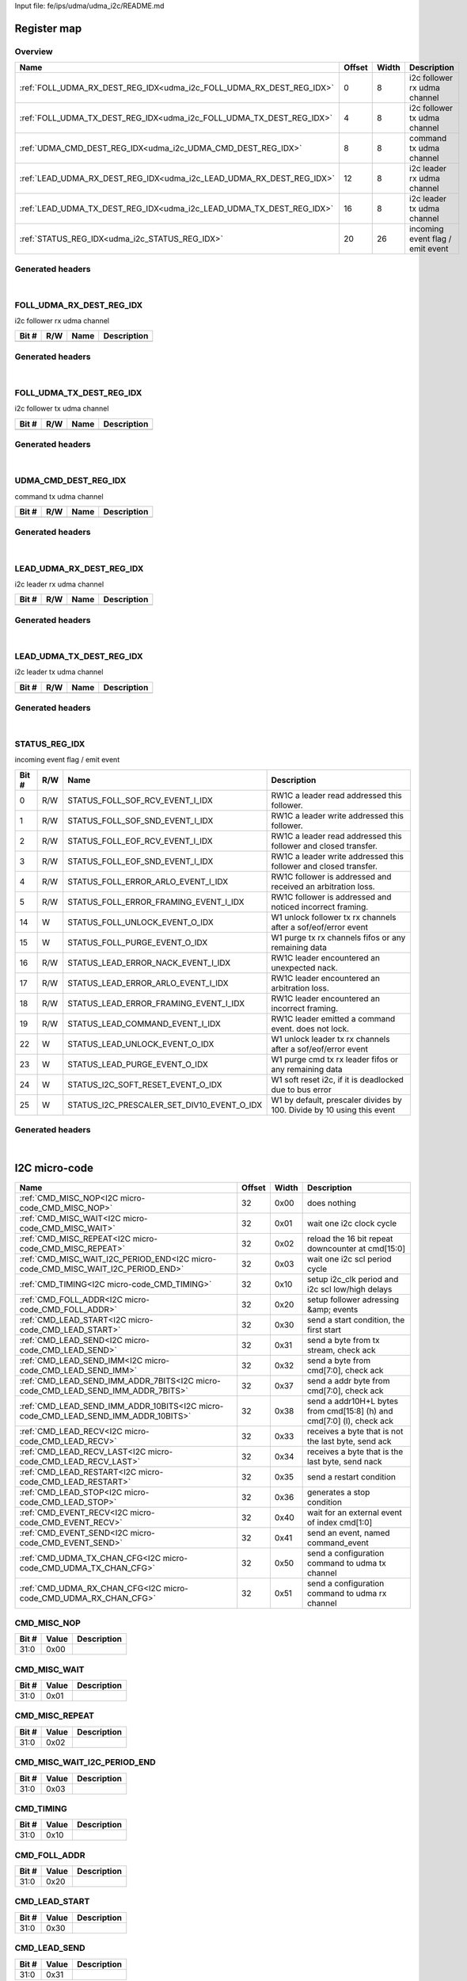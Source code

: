 Input file: fe/ips/udma/udma_i2c/README.md

Register map
^^^^^^^^^^^^


Overview
""""""""

.. table:: 

    +--------------------------------------------------------------------+------+-----+--------------------------------+
    |                                Name                                |Offset|Width|          Description           |
    +====================================================================+======+=====+================================+
    |:ref:`FOLL_UDMA_RX_DEST_REG_IDX<udma_i2c_FOLL_UDMA_RX_DEST_REG_IDX>`|     0|    8|i2c follower rx udma channel    |
    +--------------------------------------------------------------------+------+-----+--------------------------------+
    |:ref:`FOLL_UDMA_TX_DEST_REG_IDX<udma_i2c_FOLL_UDMA_TX_DEST_REG_IDX>`|     4|    8|i2c follower tx udma channel    |
    +--------------------------------------------------------------------+------+-----+--------------------------------+
    |:ref:`UDMA_CMD_DEST_REG_IDX<udma_i2c_UDMA_CMD_DEST_REG_IDX>`        |     8|    8|command tx udma channel         |
    +--------------------------------------------------------------------+------+-----+--------------------------------+
    |:ref:`LEAD_UDMA_RX_DEST_REG_IDX<udma_i2c_LEAD_UDMA_RX_DEST_REG_IDX>`|    12|    8|i2c leader rx udma channel      |
    +--------------------------------------------------------------------+------+-----+--------------------------------+
    |:ref:`LEAD_UDMA_TX_DEST_REG_IDX<udma_i2c_LEAD_UDMA_TX_DEST_REG_IDX>`|    16|    8|i2c leader tx udma channel      |
    +--------------------------------------------------------------------+------+-----+--------------------------------+
    |:ref:`STATUS_REG_IDX<udma_i2c_STATUS_REG_IDX>`                      |    20|   26|incoming event flag / emit event|
    +--------------------------------------------------------------------+------+-----+--------------------------------+

Generated headers
"""""""""""""""""


.. toggle-header::
    :header: *Register map C offsets*

    .. code-block:: c

        
                // i2c follower rx udma channel
                #define UDMA_I2C_FOLL_UDMA_RX_DEST_REG_IDX_OFFSET 0x0
        
                // i2c follower tx udma channel
                #define UDMA_I2C_FOLL_UDMA_TX_DEST_REG_IDX_OFFSET 0x4
        
                // command tx udma channel
                #define UDMA_I2C_UDMA_CMD_DEST_REG_IDX_OFFSET    0x8
        
                // i2c leader rx udma channel
                #define UDMA_I2C_LEAD_UDMA_RX_DEST_REG_IDX_OFFSET 0xc
        
                // i2c leader tx udma channel
                #define UDMA_I2C_LEAD_UDMA_TX_DEST_REG_IDX_OFFSET 0x10
        
                // incoming event flag / emit event
                #define UDMA_I2C_STATUS_REG_IDX_OFFSET           0x14

.. toggle-header::
    :header: *Register accessors*

    .. code-block:: c


        static inline uint32_t udma_i2c_foll_udma_rx_dest_reg_idx_get(uint32_t base);
        static inline void udma_i2c_foll_udma_rx_dest_reg_idx_set(uint32_t base, uint32_t value);

        static inline uint32_t udma_i2c_foll_udma_tx_dest_reg_idx_get(uint32_t base);
        static inline void udma_i2c_foll_udma_tx_dest_reg_idx_set(uint32_t base, uint32_t value);

        static inline uint32_t udma_i2c_udma_cmd_dest_reg_idx_get(uint32_t base);
        static inline void udma_i2c_udma_cmd_dest_reg_idx_set(uint32_t base, uint32_t value);

        static inline uint32_t udma_i2c_lead_udma_rx_dest_reg_idx_get(uint32_t base);
        static inline void udma_i2c_lead_udma_rx_dest_reg_idx_set(uint32_t base, uint32_t value);

        static inline uint32_t udma_i2c_lead_udma_tx_dest_reg_idx_get(uint32_t base);
        static inline void udma_i2c_lead_udma_tx_dest_reg_idx_set(uint32_t base, uint32_t value);

        static inline uint32_t udma_i2c_status_reg_idx_get(uint32_t base);
        static inline void udma_i2c_status_reg_idx_set(uint32_t base, uint32_t value);

.. toggle-header::
    :header: *Register fields defines*

    .. code-block:: c

        
        // RW1C a leader read addressed this follower. (access: R/W)
        #define UDMA_I2C_STATUS_REG_IDX_STATUS_FOLL_SOF_RCV_EVENT_I_IDX_BIT  0
        #define UDMA_I2C_STATUS_REG_IDX_STATUS_FOLL_SOF_RCV_EVENT_I_IDX_WIDTH 1
        #define UDMA_I2C_STATUS_REG_IDX_STATUS_FOLL_SOF_RCV_EVENT_I_IDX_MASK 0x1
        #define UDMA_I2C_STATUS_REG_IDX_STATUS_FOLL_SOF_RCV_EVENT_I_IDX_RESET 0x0
        
        // RW1C a leader write addressed this follower. (access: R/W)
        #define UDMA_I2C_STATUS_REG_IDX_STATUS_FOLL_SOF_SND_EVENT_I_IDX_BIT  1
        #define UDMA_I2C_STATUS_REG_IDX_STATUS_FOLL_SOF_SND_EVENT_I_IDX_WIDTH 1
        #define UDMA_I2C_STATUS_REG_IDX_STATUS_FOLL_SOF_SND_EVENT_I_IDX_MASK 0x2
        #define UDMA_I2C_STATUS_REG_IDX_STATUS_FOLL_SOF_SND_EVENT_I_IDX_RESET 0x0
        
        // RW1C a leader read addressed this follower and closed transfer. (access: R/W)
        #define UDMA_I2C_STATUS_REG_IDX_STATUS_FOLL_EOF_RCV_EVENT_I_IDX_BIT  2
        #define UDMA_I2C_STATUS_REG_IDX_STATUS_FOLL_EOF_RCV_EVENT_I_IDX_WIDTH 1
        #define UDMA_I2C_STATUS_REG_IDX_STATUS_FOLL_EOF_RCV_EVENT_I_IDX_MASK 0x4
        #define UDMA_I2C_STATUS_REG_IDX_STATUS_FOLL_EOF_RCV_EVENT_I_IDX_RESET 0x0
        
        // RW1C a leader write addressed this follower and closed transfer. (access: R/W)
        #define UDMA_I2C_STATUS_REG_IDX_STATUS_FOLL_EOF_SND_EVENT_I_IDX_BIT  3
        #define UDMA_I2C_STATUS_REG_IDX_STATUS_FOLL_EOF_SND_EVENT_I_IDX_WIDTH 1
        #define UDMA_I2C_STATUS_REG_IDX_STATUS_FOLL_EOF_SND_EVENT_I_IDX_MASK 0x8
        #define UDMA_I2C_STATUS_REG_IDX_STATUS_FOLL_EOF_SND_EVENT_I_IDX_RESET 0x0
        
        // RW1C follower is addressed and received an arbitration loss. (access: R/W)
        #define UDMA_I2C_STATUS_REG_IDX_STATUS_FOLL_ERROR_ARLO_EVENT_I_IDX_BIT 4
        #define UDMA_I2C_STATUS_REG_IDX_STATUS_FOLL_ERROR_ARLO_EVENT_I_IDX_WIDTH 1
        #define UDMA_I2C_STATUS_REG_IDX_STATUS_FOLL_ERROR_ARLO_EVENT_I_IDX_MASK 0x10
        #define UDMA_I2C_STATUS_REG_IDX_STATUS_FOLL_ERROR_ARLO_EVENT_I_IDX_RESET 0x0
        
        // RW1C follower is addressed and noticed incorrect framing. (access: R/W)
        #define UDMA_I2C_STATUS_REG_IDX_STATUS_FOLL_ERROR_FRAMING_EVENT_I_IDX_BIT 5
        #define UDMA_I2C_STATUS_REG_IDX_STATUS_FOLL_ERROR_FRAMING_EVENT_I_IDX_WIDTH 1
        #define UDMA_I2C_STATUS_REG_IDX_STATUS_FOLL_ERROR_FRAMING_EVENT_I_IDX_MASK 0x20
        #define UDMA_I2C_STATUS_REG_IDX_STATUS_FOLL_ERROR_FRAMING_EVENT_I_IDX_RESET 0x0
        
        // W1 unlock follower tx rx channels after a sof/eof/error event (access: W)
        #define UDMA_I2C_STATUS_REG_IDX_STATUS_FOLL_UNLOCK_EVENT_O_IDX_BIT   14
        #define UDMA_I2C_STATUS_REG_IDX_STATUS_FOLL_UNLOCK_EVENT_O_IDX_WIDTH 1
        #define UDMA_I2C_STATUS_REG_IDX_STATUS_FOLL_UNLOCK_EVENT_O_IDX_MASK  0x4000
        #define UDMA_I2C_STATUS_REG_IDX_STATUS_FOLL_UNLOCK_EVENT_O_IDX_RESET 0x0
        
        // W1 purge tx rx channels fifos or any remaining data (access: W)
        #define UDMA_I2C_STATUS_REG_IDX_STATUS_FOLL_PURGE_EVENT_O_IDX_BIT    15
        #define UDMA_I2C_STATUS_REG_IDX_STATUS_FOLL_PURGE_EVENT_O_IDX_WIDTH  1
        #define UDMA_I2C_STATUS_REG_IDX_STATUS_FOLL_PURGE_EVENT_O_IDX_MASK   0x8000
        #define UDMA_I2C_STATUS_REG_IDX_STATUS_FOLL_PURGE_EVENT_O_IDX_RESET  0x0
        
        // RW1C leader encountered an unexpected nack. (access: R/W)
        #define UDMA_I2C_STATUS_REG_IDX_STATUS_LEAD_ERROR_NACK_EVENT_I_IDX_BIT 16
        #define UDMA_I2C_STATUS_REG_IDX_STATUS_LEAD_ERROR_NACK_EVENT_I_IDX_WIDTH 1
        #define UDMA_I2C_STATUS_REG_IDX_STATUS_LEAD_ERROR_NACK_EVENT_I_IDX_MASK 0x10000
        #define UDMA_I2C_STATUS_REG_IDX_STATUS_LEAD_ERROR_NACK_EVENT_I_IDX_RESET 0x0
        
        // RW1C leader encountered an arbitration loss. (access: R/W)
        #define UDMA_I2C_STATUS_REG_IDX_STATUS_LEAD_ERROR_ARLO_EVENT_I_IDX_BIT 17
        #define UDMA_I2C_STATUS_REG_IDX_STATUS_LEAD_ERROR_ARLO_EVENT_I_IDX_WIDTH 1
        #define UDMA_I2C_STATUS_REG_IDX_STATUS_LEAD_ERROR_ARLO_EVENT_I_IDX_MASK 0x20000
        #define UDMA_I2C_STATUS_REG_IDX_STATUS_LEAD_ERROR_ARLO_EVENT_I_IDX_RESET 0x0
        
        // RW1C leader encountered an incorrect framing. (access: R/W)
        #define UDMA_I2C_STATUS_REG_IDX_STATUS_LEAD_ERROR_FRAMING_EVENT_I_IDX_BIT 18
        #define UDMA_I2C_STATUS_REG_IDX_STATUS_LEAD_ERROR_FRAMING_EVENT_I_IDX_WIDTH 1
        #define UDMA_I2C_STATUS_REG_IDX_STATUS_LEAD_ERROR_FRAMING_EVENT_I_IDX_MASK 0x40000
        #define UDMA_I2C_STATUS_REG_IDX_STATUS_LEAD_ERROR_FRAMING_EVENT_I_IDX_RESET 0x0
        
        // RW1C leader emitted a command event. does not lock. (access: R/W)
        #define UDMA_I2C_STATUS_REG_IDX_STATUS_LEAD_COMMAND_EVENT_I_IDX_BIT  19
        #define UDMA_I2C_STATUS_REG_IDX_STATUS_LEAD_COMMAND_EVENT_I_IDX_WIDTH 1
        #define UDMA_I2C_STATUS_REG_IDX_STATUS_LEAD_COMMAND_EVENT_I_IDX_MASK 0x80000
        #define UDMA_I2C_STATUS_REG_IDX_STATUS_LEAD_COMMAND_EVENT_I_IDX_RESET 0x0
        
        // W1 unlock leader tx rx channels after a sof/eof/error event (access: W)
        #define UDMA_I2C_STATUS_REG_IDX_STATUS_LEAD_UNLOCK_EVENT_O_IDX_BIT   22
        #define UDMA_I2C_STATUS_REG_IDX_STATUS_LEAD_UNLOCK_EVENT_O_IDX_WIDTH 1
        #define UDMA_I2C_STATUS_REG_IDX_STATUS_LEAD_UNLOCK_EVENT_O_IDX_MASK  0x400000
        #define UDMA_I2C_STATUS_REG_IDX_STATUS_LEAD_UNLOCK_EVENT_O_IDX_RESET 0x0
        
        // W1 purge cmd tx rx leader fifos or any remaining data (access: W)
        #define UDMA_I2C_STATUS_REG_IDX_STATUS_LEAD_PURGE_EVENT_O_IDX_BIT    23
        #define UDMA_I2C_STATUS_REG_IDX_STATUS_LEAD_PURGE_EVENT_O_IDX_WIDTH  1
        #define UDMA_I2C_STATUS_REG_IDX_STATUS_LEAD_PURGE_EVENT_O_IDX_MASK   0x800000
        #define UDMA_I2C_STATUS_REG_IDX_STATUS_LEAD_PURGE_EVENT_O_IDX_RESET  0x0
        
        // W1 soft reset i2c, if it is deadlocked due to bus error (access: W)
        #define UDMA_I2C_STATUS_REG_IDX_STATUS_I2C_SOFT_RESET_EVENT_O_IDX_BIT 24
        #define UDMA_I2C_STATUS_REG_IDX_STATUS_I2C_SOFT_RESET_EVENT_O_IDX_WIDTH 1
        #define UDMA_I2C_STATUS_REG_IDX_STATUS_I2C_SOFT_RESET_EVENT_O_IDX_MASK 0x1000000
        #define UDMA_I2C_STATUS_REG_IDX_STATUS_I2C_SOFT_RESET_EVENT_O_IDX_RESET 0x0
        
        // W1 by default, prescaler divides by 100. Divide by 10 using this event (access: W)
        #define UDMA_I2C_STATUS_REG_IDX_STATUS_I2C_PRESCALER_SET_DIV10_EVENT_O_IDX_BIT 25
        #define UDMA_I2C_STATUS_REG_IDX_STATUS_I2C_PRESCALER_SET_DIV10_EVENT_O_IDX_WIDTH 1
        #define UDMA_I2C_STATUS_REG_IDX_STATUS_I2C_PRESCALER_SET_DIV10_EVENT_O_IDX_MASK 0x2000000
        #define UDMA_I2C_STATUS_REG_IDX_STATUS_I2C_PRESCALER_SET_DIV10_EVENT_O_IDX_RESET 0x0

.. toggle-header::
    :header: *Register fields macros*

    .. code-block:: c

        
        #define UDMA_I2C_STATUS_REG_IDX_STATUS_FOLL_SOF_RCV_EVENT_I_IDX_GET(value) (GAP_BEXTRACTU((value),1,0))
        #define UDMA_I2C_STATUS_REG_IDX_STATUS_FOLL_SOF_RCV_EVENT_I_IDX_GETS(value) (GAP_BEXTRACT((value),1,0))
        #define UDMA_I2C_STATUS_REG_IDX_STATUS_FOLL_SOF_RCV_EVENT_I_IDX_SET(value,field) (GAP_BINSERT((value),(field),1,0))
        #define UDMA_I2C_STATUS_REG_IDX_STATUS_FOLL_SOF_RCV_EVENT_I_IDX(val) ((val) << 0)
        
        #define UDMA_I2C_STATUS_REG_IDX_STATUS_FOLL_SOF_SND_EVENT_I_IDX_GET(value) (GAP_BEXTRACTU((value),1,1))
        #define UDMA_I2C_STATUS_REG_IDX_STATUS_FOLL_SOF_SND_EVENT_I_IDX_GETS(value) (GAP_BEXTRACT((value),1,1))
        #define UDMA_I2C_STATUS_REG_IDX_STATUS_FOLL_SOF_SND_EVENT_I_IDX_SET(value,field) (GAP_BINSERT((value),(field),1,1))
        #define UDMA_I2C_STATUS_REG_IDX_STATUS_FOLL_SOF_SND_EVENT_I_IDX(val) ((val) << 1)
        
        #define UDMA_I2C_STATUS_REG_IDX_STATUS_FOLL_EOF_RCV_EVENT_I_IDX_GET(value) (GAP_BEXTRACTU((value),1,2))
        #define UDMA_I2C_STATUS_REG_IDX_STATUS_FOLL_EOF_RCV_EVENT_I_IDX_GETS(value) (GAP_BEXTRACT((value),1,2))
        #define UDMA_I2C_STATUS_REG_IDX_STATUS_FOLL_EOF_RCV_EVENT_I_IDX_SET(value,field) (GAP_BINSERT((value),(field),1,2))
        #define UDMA_I2C_STATUS_REG_IDX_STATUS_FOLL_EOF_RCV_EVENT_I_IDX(val) ((val) << 2)
        
        #define UDMA_I2C_STATUS_REG_IDX_STATUS_FOLL_EOF_SND_EVENT_I_IDX_GET(value) (GAP_BEXTRACTU((value),1,3))
        #define UDMA_I2C_STATUS_REG_IDX_STATUS_FOLL_EOF_SND_EVENT_I_IDX_GETS(value) (GAP_BEXTRACT((value),1,3))
        #define UDMA_I2C_STATUS_REG_IDX_STATUS_FOLL_EOF_SND_EVENT_I_IDX_SET(value,field) (GAP_BINSERT((value),(field),1,3))
        #define UDMA_I2C_STATUS_REG_IDX_STATUS_FOLL_EOF_SND_EVENT_I_IDX(val) ((val) << 3)
        
        #define UDMA_I2C_STATUS_REG_IDX_STATUS_FOLL_ERROR_ARLO_EVENT_I_IDX_GET(value) (GAP_BEXTRACTU((value),1,4))
        #define UDMA_I2C_STATUS_REG_IDX_STATUS_FOLL_ERROR_ARLO_EVENT_I_IDX_GETS(value) (GAP_BEXTRACT((value),1,4))
        #define UDMA_I2C_STATUS_REG_IDX_STATUS_FOLL_ERROR_ARLO_EVENT_I_IDX_SET(value,field) (GAP_BINSERT((value),(field),1,4))
        #define UDMA_I2C_STATUS_REG_IDX_STATUS_FOLL_ERROR_ARLO_EVENT_I_IDX(val) ((val) << 4)
        
        #define UDMA_I2C_STATUS_REG_IDX_STATUS_FOLL_ERROR_FRAMING_EVENT_I_IDX_GET(value) (GAP_BEXTRACTU((value),1,5))
        #define UDMA_I2C_STATUS_REG_IDX_STATUS_FOLL_ERROR_FRAMING_EVENT_I_IDX_GETS(value) (GAP_BEXTRACT((value),1,5))
        #define UDMA_I2C_STATUS_REG_IDX_STATUS_FOLL_ERROR_FRAMING_EVENT_I_IDX_SET(value,field) (GAP_BINSERT((value),(field),1,5))
        #define UDMA_I2C_STATUS_REG_IDX_STATUS_FOLL_ERROR_FRAMING_EVENT_I_IDX(val) ((val) << 5)
        
        #define UDMA_I2C_STATUS_REG_IDX_STATUS_FOLL_UNLOCK_EVENT_O_IDX_GET(value) (GAP_BEXTRACTU((value),1,14))
        #define UDMA_I2C_STATUS_REG_IDX_STATUS_FOLL_UNLOCK_EVENT_O_IDX_GETS(value) (GAP_BEXTRACT((value),1,14))
        #define UDMA_I2C_STATUS_REG_IDX_STATUS_FOLL_UNLOCK_EVENT_O_IDX_SET(value,field) (GAP_BINSERT((value),(field),1,14))
        #define UDMA_I2C_STATUS_REG_IDX_STATUS_FOLL_UNLOCK_EVENT_O_IDX(val) ((val) << 14)
        
        #define UDMA_I2C_STATUS_REG_IDX_STATUS_FOLL_PURGE_EVENT_O_IDX_GET(value) (GAP_BEXTRACTU((value),1,15))
        #define UDMA_I2C_STATUS_REG_IDX_STATUS_FOLL_PURGE_EVENT_O_IDX_GETS(value) (GAP_BEXTRACT((value),1,15))
        #define UDMA_I2C_STATUS_REG_IDX_STATUS_FOLL_PURGE_EVENT_O_IDX_SET(value,field) (GAP_BINSERT((value),(field),1,15))
        #define UDMA_I2C_STATUS_REG_IDX_STATUS_FOLL_PURGE_EVENT_O_IDX(val) ((val) << 15)
        
        #define UDMA_I2C_STATUS_REG_IDX_STATUS_LEAD_ERROR_NACK_EVENT_I_IDX_GET(value) (GAP_BEXTRACTU((value),1,16))
        #define UDMA_I2C_STATUS_REG_IDX_STATUS_LEAD_ERROR_NACK_EVENT_I_IDX_GETS(value) (GAP_BEXTRACT((value),1,16))
        #define UDMA_I2C_STATUS_REG_IDX_STATUS_LEAD_ERROR_NACK_EVENT_I_IDX_SET(value,field) (GAP_BINSERT((value),(field),1,16))
        #define UDMA_I2C_STATUS_REG_IDX_STATUS_LEAD_ERROR_NACK_EVENT_I_IDX(val) ((val) << 16)
        
        #define UDMA_I2C_STATUS_REG_IDX_STATUS_LEAD_ERROR_ARLO_EVENT_I_IDX_GET(value) (GAP_BEXTRACTU((value),1,17))
        #define UDMA_I2C_STATUS_REG_IDX_STATUS_LEAD_ERROR_ARLO_EVENT_I_IDX_GETS(value) (GAP_BEXTRACT((value),1,17))
        #define UDMA_I2C_STATUS_REG_IDX_STATUS_LEAD_ERROR_ARLO_EVENT_I_IDX_SET(value,field) (GAP_BINSERT((value),(field),1,17))
        #define UDMA_I2C_STATUS_REG_IDX_STATUS_LEAD_ERROR_ARLO_EVENT_I_IDX(val) ((val) << 17)
        
        #define UDMA_I2C_STATUS_REG_IDX_STATUS_LEAD_ERROR_FRAMING_EVENT_I_IDX_GET(value) (GAP_BEXTRACTU((value),1,18))
        #define UDMA_I2C_STATUS_REG_IDX_STATUS_LEAD_ERROR_FRAMING_EVENT_I_IDX_GETS(value) (GAP_BEXTRACT((value),1,18))
        #define UDMA_I2C_STATUS_REG_IDX_STATUS_LEAD_ERROR_FRAMING_EVENT_I_IDX_SET(value,field) (GAP_BINSERT((value),(field),1,18))
        #define UDMA_I2C_STATUS_REG_IDX_STATUS_LEAD_ERROR_FRAMING_EVENT_I_IDX(val) ((val) << 18)
        
        #define UDMA_I2C_STATUS_REG_IDX_STATUS_LEAD_COMMAND_EVENT_I_IDX_GET(value) (GAP_BEXTRACTU((value),1,19))
        #define UDMA_I2C_STATUS_REG_IDX_STATUS_LEAD_COMMAND_EVENT_I_IDX_GETS(value) (GAP_BEXTRACT((value),1,19))
        #define UDMA_I2C_STATUS_REG_IDX_STATUS_LEAD_COMMAND_EVENT_I_IDX_SET(value,field) (GAP_BINSERT((value),(field),1,19))
        #define UDMA_I2C_STATUS_REG_IDX_STATUS_LEAD_COMMAND_EVENT_I_IDX(val) ((val) << 19)
        
        #define UDMA_I2C_STATUS_REG_IDX_STATUS_LEAD_UNLOCK_EVENT_O_IDX_GET(value) (GAP_BEXTRACTU((value),1,22))
        #define UDMA_I2C_STATUS_REG_IDX_STATUS_LEAD_UNLOCK_EVENT_O_IDX_GETS(value) (GAP_BEXTRACT((value),1,22))
        #define UDMA_I2C_STATUS_REG_IDX_STATUS_LEAD_UNLOCK_EVENT_O_IDX_SET(value,field) (GAP_BINSERT((value),(field),1,22))
        #define UDMA_I2C_STATUS_REG_IDX_STATUS_LEAD_UNLOCK_EVENT_O_IDX(val) ((val) << 22)
        
        #define UDMA_I2C_STATUS_REG_IDX_STATUS_LEAD_PURGE_EVENT_O_IDX_GET(value) (GAP_BEXTRACTU((value),1,23))
        #define UDMA_I2C_STATUS_REG_IDX_STATUS_LEAD_PURGE_EVENT_O_IDX_GETS(value) (GAP_BEXTRACT((value),1,23))
        #define UDMA_I2C_STATUS_REG_IDX_STATUS_LEAD_PURGE_EVENT_O_IDX_SET(value,field) (GAP_BINSERT((value),(field),1,23))
        #define UDMA_I2C_STATUS_REG_IDX_STATUS_LEAD_PURGE_EVENT_O_IDX(val) ((val) << 23)
        
        #define UDMA_I2C_STATUS_REG_IDX_STATUS_I2C_SOFT_RESET_EVENT_O_IDX_GET(value) (GAP_BEXTRACTU((value),1,24))
        #define UDMA_I2C_STATUS_REG_IDX_STATUS_I2C_SOFT_RESET_EVENT_O_IDX_GETS(value) (GAP_BEXTRACT((value),1,24))
        #define UDMA_I2C_STATUS_REG_IDX_STATUS_I2C_SOFT_RESET_EVENT_O_IDX_SET(value,field) (GAP_BINSERT((value),(field),1,24))
        #define UDMA_I2C_STATUS_REG_IDX_STATUS_I2C_SOFT_RESET_EVENT_O_IDX(val) ((val) << 24)
        
        #define UDMA_I2C_STATUS_REG_IDX_STATUS_I2C_PRESCALER_SET_DIV10_EVENT_O_IDX_GET(value) (GAP_BEXTRACTU((value),1,25))
        #define UDMA_I2C_STATUS_REG_IDX_STATUS_I2C_PRESCALER_SET_DIV10_EVENT_O_IDX_GETS(value) (GAP_BEXTRACT((value),1,25))
        #define UDMA_I2C_STATUS_REG_IDX_STATUS_I2C_PRESCALER_SET_DIV10_EVENT_O_IDX_SET(value,field) (GAP_BINSERT((value),(field),1,25))
        #define UDMA_I2C_STATUS_REG_IDX_STATUS_I2C_PRESCALER_SET_DIV10_EVENT_O_IDX(val) ((val) << 25)

.. toggle-header::
    :header: *Register map structure*

    .. code-block:: c

        /** UDMA_I2C_Type Register Layout Typedef */
        typedef struct {
            volatile uint32_t foll_udma_rx_dest_reg_idx;  // i2c follower rx udma channel
            volatile uint32_t foll_udma_tx_dest_reg_idx;  // i2c follower tx udma channel
            volatile uint32_t udma_cmd_dest_reg_idx;  // command tx udma channel
            volatile uint32_t lead_udma_rx_dest_reg_idx;  // i2c leader rx udma channel
            volatile uint32_t lead_udma_tx_dest_reg_idx;  // i2c leader tx udma channel
            volatile uint32_t status_reg_idx;  // incoming event flag / emit event
        } __attribute__((packed)) udma_i2c_t;

.. toggle-header::
    :header: *Register fields structures*

    .. code-block:: c

        
        typedef union {
          struct {
          };
          unsigned int raw;
        } __attribute__((packed)) udma_i2c_foll_udma_rx_dest_reg_idx_t;
        
        typedef union {
          struct {
          };
          unsigned int raw;
        } __attribute__((packed)) udma_i2c_foll_udma_tx_dest_reg_idx_t;
        
        typedef union {
          struct {
          };
          unsigned int raw;
        } __attribute__((packed)) udma_i2c_udma_cmd_dest_reg_idx_t;
        
        typedef union {
          struct {
          };
          unsigned int raw;
        } __attribute__((packed)) udma_i2c_lead_udma_rx_dest_reg_idx_t;
        
        typedef union {
          struct {
          };
          unsigned int raw;
        } __attribute__((packed)) udma_i2c_lead_udma_tx_dest_reg_idx_t;
        
        typedef union {
          struct {
            unsigned int status_foll_sof_rcv_event_i_idx:1 ; // RW1C a leader read addressed this follower.
            unsigned int status_foll_sof_snd_event_i_idx:1 ; // RW1C a leader write addressed this follower.
            unsigned int status_foll_eof_rcv_event_i_idx:1 ; // RW1C a leader read addressed this follower and closed transfer.
            unsigned int status_foll_eof_snd_event_i_idx:1 ; // RW1C a leader write addressed this follower and closed transfer.
            unsigned int status_foll_error_arlo_event_i_idx:1 ; // RW1C follower is addressed and received an arbitration loss.
            unsigned int status_foll_error_framing_event_i_idx:1 ; // RW1C follower is addressed and noticed incorrect framing.
            unsigned int padding0:8 ;
            unsigned int status_foll_unlock_event_o_idx:1 ; // W1 unlock follower tx rx channels after a sof/eof/error event
            unsigned int status_foll_purge_event_o_idx:1 ; // W1 purge tx rx channels fifos or any remaining data
            unsigned int status_lead_error_nack_event_i_idx:1 ; // RW1C leader encountered an unexpected nack.
            unsigned int status_lead_error_arlo_event_i_idx:1 ; // RW1C leader encountered an arbitration loss.
            unsigned int status_lead_error_framing_event_i_idx:1 ; // RW1C leader encountered an incorrect framing.
            unsigned int status_lead_command_event_i_idx:1 ; // RW1C leader emitted a command event. does not lock.
            unsigned int padding1:2 ;
            unsigned int status_lead_unlock_event_o_idx:1 ; // W1 unlock leader tx rx channels after a sof/eof/error event
            unsigned int status_lead_purge_event_o_idx:1 ; // W1 purge cmd tx rx leader fifos or any remaining data
            unsigned int status_i2c_soft_reset_event_o_idx:1 ; // W1 soft reset i2c, if it is deadlocked due to bus error
            unsigned int status_i2c_prescaler_set_div10_event_o_idx:1 ; // W1 by default, prescaler divides by 100. Divide by 10 using this event
          };
          unsigned int raw;
        } __attribute__((packed)) udma_i2c_status_reg_idx_t;

.. toggle-header::
    :header: *GVSOC registers*

    .. code-block:: c

        
        class vp_regmap_udma_i2c : public vp::regmap
        {
        public:
            vp_udma_i2c_foll_udma_rx_dest_reg_idx foll_udma_rx_dest_reg_idx;
            vp_udma_i2c_foll_udma_tx_dest_reg_idx foll_udma_tx_dest_reg_idx;
            vp_udma_i2c_udma_cmd_dest_reg_idx udma_cmd_dest_reg_idx;
            vp_udma_i2c_lead_udma_rx_dest_reg_idx lead_udma_rx_dest_reg_idx;
            vp_udma_i2c_lead_udma_tx_dest_reg_idx lead_udma_tx_dest_reg_idx;
            vp_udma_i2c_status_reg_idx status_reg_idx;
        };

|

.. _udma_i2c_FOLL_UDMA_RX_DEST_REG_IDX:

FOLL_UDMA_RX_DEST_REG_IDX
"""""""""""""""""""""""""

i2c follower rx udma channel

.. table:: 

    +-----+---+----+-----------+
    |Bit #|R/W|Name|Description|
    +=====+===+====+===========+
    +-----+---+----+-----------+

Generated headers
"""""""""""""""""


.. toggle-header::
    :header: *Register map C offsets*

    .. code-block:: c

        
                // i2c follower rx udma channel
                #define UDMA_I2C_FOLL_UDMA_RX_DEST_REG_IDX_OFFSET 0x0

.. toggle-header::
    :header: *Register accessors*

    .. code-block:: c


        static inline uint32_t udma_i2c_foll_udma_rx_dest_reg_idx_get(uint32_t base);
        static inline void udma_i2c_foll_udma_rx_dest_reg_idx_set(uint32_t base, uint32_t value);

.. toggle-header::
    :header: *Register fields defines*

    .. code-block:: c


.. toggle-header::
    :header: *Register fields macros*

    .. code-block:: c


.. toggle-header::
    :header: *Register fields structures*

    .. code-block:: c

        
        typedef union {
          struct {
          };
          unsigned int raw;
        } __attribute__((packed)) udma_i2c_foll_udma_rx_dest_reg_idx_t;

.. toggle-header::
    :header: *GVSOC registers*

    .. code-block:: c

        
        class vp_udma_i2c_foll_udma_rx_dest_reg_idx : public vp::reg_8
        {
        public:
        };

|

.. _udma_i2c_FOLL_UDMA_TX_DEST_REG_IDX:

FOLL_UDMA_TX_DEST_REG_IDX
"""""""""""""""""""""""""

i2c follower tx udma channel

.. table:: 

    +-----+---+----+-----------+
    |Bit #|R/W|Name|Description|
    +=====+===+====+===========+
    +-----+---+----+-----------+

Generated headers
"""""""""""""""""


.. toggle-header::
    :header: *Register map C offsets*

    .. code-block:: c

        
                // i2c follower tx udma channel
                #define UDMA_I2C_FOLL_UDMA_TX_DEST_REG_IDX_OFFSET 0x4

.. toggle-header::
    :header: *Register accessors*

    .. code-block:: c


        static inline uint32_t udma_i2c_foll_udma_tx_dest_reg_idx_get(uint32_t base);
        static inline void udma_i2c_foll_udma_tx_dest_reg_idx_set(uint32_t base, uint32_t value);

.. toggle-header::
    :header: *Register fields defines*

    .. code-block:: c


.. toggle-header::
    :header: *Register fields macros*

    .. code-block:: c


.. toggle-header::
    :header: *Register fields structures*

    .. code-block:: c

        
        typedef union {
          struct {
          };
          unsigned int raw;
        } __attribute__((packed)) udma_i2c_foll_udma_tx_dest_reg_idx_t;

.. toggle-header::
    :header: *GVSOC registers*

    .. code-block:: c

        
        class vp_udma_i2c_foll_udma_tx_dest_reg_idx : public vp::reg_8
        {
        public:
        };

|

.. _udma_i2c_UDMA_CMD_DEST_REG_IDX:

UDMA_CMD_DEST_REG_IDX
"""""""""""""""""""""

command tx udma channel

.. table:: 

    +-----+---+----+-----------+
    |Bit #|R/W|Name|Description|
    +=====+===+====+===========+
    +-----+---+----+-----------+

Generated headers
"""""""""""""""""


.. toggle-header::
    :header: *Register map C offsets*

    .. code-block:: c

        
                // command tx udma channel
                #define UDMA_I2C_UDMA_CMD_DEST_REG_IDX_OFFSET    0x8

.. toggle-header::
    :header: *Register accessors*

    .. code-block:: c


        static inline uint32_t udma_i2c_udma_cmd_dest_reg_idx_get(uint32_t base);
        static inline void udma_i2c_udma_cmd_dest_reg_idx_set(uint32_t base, uint32_t value);

.. toggle-header::
    :header: *Register fields defines*

    .. code-block:: c


.. toggle-header::
    :header: *Register fields macros*

    .. code-block:: c


.. toggle-header::
    :header: *Register fields structures*

    .. code-block:: c

        
        typedef union {
          struct {
          };
          unsigned int raw;
        } __attribute__((packed)) udma_i2c_udma_cmd_dest_reg_idx_t;

.. toggle-header::
    :header: *GVSOC registers*

    .. code-block:: c

        
        class vp_udma_i2c_udma_cmd_dest_reg_idx : public vp::reg_8
        {
        public:
        };

|

.. _udma_i2c_LEAD_UDMA_RX_DEST_REG_IDX:

LEAD_UDMA_RX_DEST_REG_IDX
"""""""""""""""""""""""""

i2c leader rx udma channel

.. table:: 

    +-----+---+----+-----------+
    |Bit #|R/W|Name|Description|
    +=====+===+====+===========+
    +-----+---+----+-----------+

Generated headers
"""""""""""""""""


.. toggle-header::
    :header: *Register map C offsets*

    .. code-block:: c

        
                // i2c leader rx udma channel
                #define UDMA_I2C_LEAD_UDMA_RX_DEST_REG_IDX_OFFSET 0xc

.. toggle-header::
    :header: *Register accessors*

    .. code-block:: c


        static inline uint32_t udma_i2c_lead_udma_rx_dest_reg_idx_get(uint32_t base);
        static inline void udma_i2c_lead_udma_rx_dest_reg_idx_set(uint32_t base, uint32_t value);

.. toggle-header::
    :header: *Register fields defines*

    .. code-block:: c


.. toggle-header::
    :header: *Register fields macros*

    .. code-block:: c


.. toggle-header::
    :header: *Register fields structures*

    .. code-block:: c

        
        typedef union {
          struct {
          };
          unsigned int raw;
        } __attribute__((packed)) udma_i2c_lead_udma_rx_dest_reg_idx_t;

.. toggle-header::
    :header: *GVSOC registers*

    .. code-block:: c

        
        class vp_udma_i2c_lead_udma_rx_dest_reg_idx : public vp::reg_8
        {
        public:
        };

|

.. _udma_i2c_LEAD_UDMA_TX_DEST_REG_IDX:

LEAD_UDMA_TX_DEST_REG_IDX
"""""""""""""""""""""""""

i2c leader tx udma channel

.. table:: 

    +-----+---+----+-----------+
    |Bit #|R/W|Name|Description|
    +=====+===+====+===========+
    +-----+---+----+-----------+

Generated headers
"""""""""""""""""


.. toggle-header::
    :header: *Register map C offsets*

    .. code-block:: c

        
                // i2c leader tx udma channel
                #define UDMA_I2C_LEAD_UDMA_TX_DEST_REG_IDX_OFFSET 0x10

.. toggle-header::
    :header: *Register accessors*

    .. code-block:: c


        static inline uint32_t udma_i2c_lead_udma_tx_dest_reg_idx_get(uint32_t base);
        static inline void udma_i2c_lead_udma_tx_dest_reg_idx_set(uint32_t base, uint32_t value);

.. toggle-header::
    :header: *Register fields defines*

    .. code-block:: c


.. toggle-header::
    :header: *Register fields macros*

    .. code-block:: c


.. toggle-header::
    :header: *Register fields structures*

    .. code-block:: c

        
        typedef union {
          struct {
          };
          unsigned int raw;
        } __attribute__((packed)) udma_i2c_lead_udma_tx_dest_reg_idx_t;

.. toggle-header::
    :header: *GVSOC registers*

    .. code-block:: c

        
        class vp_udma_i2c_lead_udma_tx_dest_reg_idx : public vp::reg_8
        {
        public:
        };

|

.. _udma_i2c_STATUS_REG_IDX:

STATUS_REG_IDX
""""""""""""""

incoming event flag / emit event

.. table:: 

    +-----+---+------------------------------------------+----------------------------------------------------------------------+
    |Bit #|R/W|                   Name                   |                             Description                              |
    +=====+===+==========================================+======================================================================+
    |    0|R/W|STATUS_FOLL_SOF_RCV_EVENT_I_IDX           |RW1C a leader read addressed this follower.                           |
    +-----+---+------------------------------------------+----------------------------------------------------------------------+
    |    1|R/W|STATUS_FOLL_SOF_SND_EVENT_I_IDX           |RW1C a leader write addressed this follower.                          |
    +-----+---+------------------------------------------+----------------------------------------------------------------------+
    |    2|R/W|STATUS_FOLL_EOF_RCV_EVENT_I_IDX           |RW1C a leader read addressed this follower and closed transfer.       |
    +-----+---+------------------------------------------+----------------------------------------------------------------------+
    |    3|R/W|STATUS_FOLL_EOF_SND_EVENT_I_IDX           |RW1C a leader write addressed this follower and closed transfer.      |
    +-----+---+------------------------------------------+----------------------------------------------------------------------+
    |    4|R/W|STATUS_FOLL_ERROR_ARLO_EVENT_I_IDX        |RW1C follower is addressed and received an arbitration loss.          |
    +-----+---+------------------------------------------+----------------------------------------------------------------------+
    |    5|R/W|STATUS_FOLL_ERROR_FRAMING_EVENT_I_IDX     |RW1C follower is addressed and noticed incorrect framing.             |
    +-----+---+------------------------------------------+----------------------------------------------------------------------+
    |   14|W  |STATUS_FOLL_UNLOCK_EVENT_O_IDX            |W1 unlock follower tx rx channels after a sof/eof/error event         |
    +-----+---+------------------------------------------+----------------------------------------------------------------------+
    |   15|W  |STATUS_FOLL_PURGE_EVENT_O_IDX             |W1 purge tx rx channels fifos or any remaining data                   |
    +-----+---+------------------------------------------+----------------------------------------------------------------------+
    |   16|R/W|STATUS_LEAD_ERROR_NACK_EVENT_I_IDX        |RW1C leader encountered an unexpected nack.                           |
    +-----+---+------------------------------------------+----------------------------------------------------------------------+
    |   17|R/W|STATUS_LEAD_ERROR_ARLO_EVENT_I_IDX        |RW1C leader encountered an arbitration loss.                          |
    +-----+---+------------------------------------------+----------------------------------------------------------------------+
    |   18|R/W|STATUS_LEAD_ERROR_FRAMING_EVENT_I_IDX     |RW1C leader encountered an incorrect framing.                         |
    +-----+---+------------------------------------------+----------------------------------------------------------------------+
    |   19|R/W|STATUS_LEAD_COMMAND_EVENT_I_IDX           |RW1C leader emitted a command event. does not lock.                   |
    +-----+---+------------------------------------------+----------------------------------------------------------------------+
    |   22|W  |STATUS_LEAD_UNLOCK_EVENT_O_IDX            |W1 unlock leader tx rx channels after a sof/eof/error event           |
    +-----+---+------------------------------------------+----------------------------------------------------------------------+
    |   23|W  |STATUS_LEAD_PURGE_EVENT_O_IDX             |W1 purge cmd tx rx leader fifos or any remaining data                 |
    +-----+---+------------------------------------------+----------------------------------------------------------------------+
    |   24|W  |STATUS_I2C_SOFT_RESET_EVENT_O_IDX         |W1 soft reset i2c, if it is deadlocked due to bus error               |
    +-----+---+------------------------------------------+----------------------------------------------------------------------+
    |   25|W  |STATUS_I2C_PRESCALER_SET_DIV10_EVENT_O_IDX|W1 by default, prescaler divides by 100. Divide by 10 using this event|
    +-----+---+------------------------------------------+----------------------------------------------------------------------+

Generated headers
"""""""""""""""""


.. toggle-header::
    :header: *Register map C offsets*

    .. code-block:: c

        
                // incoming event flag / emit event
                #define UDMA_I2C_STATUS_REG_IDX_OFFSET           0x14

.. toggle-header::
    :header: *Register accessors*

    .. code-block:: c


        static inline uint32_t udma_i2c_status_reg_idx_get(uint32_t base);
        static inline void udma_i2c_status_reg_idx_set(uint32_t base, uint32_t value);

.. toggle-header::
    :header: *Register fields defines*

    .. code-block:: c

        
        // RW1C a leader read addressed this follower. (access: R/W)
        #define UDMA_I2C_STATUS_REG_IDX_STATUS_FOLL_SOF_RCV_EVENT_I_IDX_BIT  0
        #define UDMA_I2C_STATUS_REG_IDX_STATUS_FOLL_SOF_RCV_EVENT_I_IDX_WIDTH 1
        #define UDMA_I2C_STATUS_REG_IDX_STATUS_FOLL_SOF_RCV_EVENT_I_IDX_MASK 0x1
        #define UDMA_I2C_STATUS_REG_IDX_STATUS_FOLL_SOF_RCV_EVENT_I_IDX_RESET 0x0
        
        // RW1C a leader write addressed this follower. (access: R/W)
        #define UDMA_I2C_STATUS_REG_IDX_STATUS_FOLL_SOF_SND_EVENT_I_IDX_BIT  1
        #define UDMA_I2C_STATUS_REG_IDX_STATUS_FOLL_SOF_SND_EVENT_I_IDX_WIDTH 1
        #define UDMA_I2C_STATUS_REG_IDX_STATUS_FOLL_SOF_SND_EVENT_I_IDX_MASK 0x2
        #define UDMA_I2C_STATUS_REG_IDX_STATUS_FOLL_SOF_SND_EVENT_I_IDX_RESET 0x0
        
        // RW1C a leader read addressed this follower and closed transfer. (access: R/W)
        #define UDMA_I2C_STATUS_REG_IDX_STATUS_FOLL_EOF_RCV_EVENT_I_IDX_BIT  2
        #define UDMA_I2C_STATUS_REG_IDX_STATUS_FOLL_EOF_RCV_EVENT_I_IDX_WIDTH 1
        #define UDMA_I2C_STATUS_REG_IDX_STATUS_FOLL_EOF_RCV_EVENT_I_IDX_MASK 0x4
        #define UDMA_I2C_STATUS_REG_IDX_STATUS_FOLL_EOF_RCV_EVENT_I_IDX_RESET 0x0
        
        // RW1C a leader write addressed this follower and closed transfer. (access: R/W)
        #define UDMA_I2C_STATUS_REG_IDX_STATUS_FOLL_EOF_SND_EVENT_I_IDX_BIT  3
        #define UDMA_I2C_STATUS_REG_IDX_STATUS_FOLL_EOF_SND_EVENT_I_IDX_WIDTH 1
        #define UDMA_I2C_STATUS_REG_IDX_STATUS_FOLL_EOF_SND_EVENT_I_IDX_MASK 0x8
        #define UDMA_I2C_STATUS_REG_IDX_STATUS_FOLL_EOF_SND_EVENT_I_IDX_RESET 0x0
        
        // RW1C follower is addressed and received an arbitration loss. (access: R/W)
        #define UDMA_I2C_STATUS_REG_IDX_STATUS_FOLL_ERROR_ARLO_EVENT_I_IDX_BIT 4
        #define UDMA_I2C_STATUS_REG_IDX_STATUS_FOLL_ERROR_ARLO_EVENT_I_IDX_WIDTH 1
        #define UDMA_I2C_STATUS_REG_IDX_STATUS_FOLL_ERROR_ARLO_EVENT_I_IDX_MASK 0x10
        #define UDMA_I2C_STATUS_REG_IDX_STATUS_FOLL_ERROR_ARLO_EVENT_I_IDX_RESET 0x0
        
        // RW1C follower is addressed and noticed incorrect framing. (access: R/W)
        #define UDMA_I2C_STATUS_REG_IDX_STATUS_FOLL_ERROR_FRAMING_EVENT_I_IDX_BIT 5
        #define UDMA_I2C_STATUS_REG_IDX_STATUS_FOLL_ERROR_FRAMING_EVENT_I_IDX_WIDTH 1
        #define UDMA_I2C_STATUS_REG_IDX_STATUS_FOLL_ERROR_FRAMING_EVENT_I_IDX_MASK 0x20
        #define UDMA_I2C_STATUS_REG_IDX_STATUS_FOLL_ERROR_FRAMING_EVENT_I_IDX_RESET 0x0
        
        // W1 unlock follower tx rx channels after a sof/eof/error event (access: W)
        #define UDMA_I2C_STATUS_REG_IDX_STATUS_FOLL_UNLOCK_EVENT_O_IDX_BIT   14
        #define UDMA_I2C_STATUS_REG_IDX_STATUS_FOLL_UNLOCK_EVENT_O_IDX_WIDTH 1
        #define UDMA_I2C_STATUS_REG_IDX_STATUS_FOLL_UNLOCK_EVENT_O_IDX_MASK  0x4000
        #define UDMA_I2C_STATUS_REG_IDX_STATUS_FOLL_UNLOCK_EVENT_O_IDX_RESET 0x0
        
        // W1 purge tx rx channels fifos or any remaining data (access: W)
        #define UDMA_I2C_STATUS_REG_IDX_STATUS_FOLL_PURGE_EVENT_O_IDX_BIT    15
        #define UDMA_I2C_STATUS_REG_IDX_STATUS_FOLL_PURGE_EVENT_O_IDX_WIDTH  1
        #define UDMA_I2C_STATUS_REG_IDX_STATUS_FOLL_PURGE_EVENT_O_IDX_MASK   0x8000
        #define UDMA_I2C_STATUS_REG_IDX_STATUS_FOLL_PURGE_EVENT_O_IDX_RESET  0x0
        
        // RW1C leader encountered an unexpected nack. (access: R/W)
        #define UDMA_I2C_STATUS_REG_IDX_STATUS_LEAD_ERROR_NACK_EVENT_I_IDX_BIT 16
        #define UDMA_I2C_STATUS_REG_IDX_STATUS_LEAD_ERROR_NACK_EVENT_I_IDX_WIDTH 1
        #define UDMA_I2C_STATUS_REG_IDX_STATUS_LEAD_ERROR_NACK_EVENT_I_IDX_MASK 0x10000
        #define UDMA_I2C_STATUS_REG_IDX_STATUS_LEAD_ERROR_NACK_EVENT_I_IDX_RESET 0x0
        
        // RW1C leader encountered an arbitration loss. (access: R/W)
        #define UDMA_I2C_STATUS_REG_IDX_STATUS_LEAD_ERROR_ARLO_EVENT_I_IDX_BIT 17
        #define UDMA_I2C_STATUS_REG_IDX_STATUS_LEAD_ERROR_ARLO_EVENT_I_IDX_WIDTH 1
        #define UDMA_I2C_STATUS_REG_IDX_STATUS_LEAD_ERROR_ARLO_EVENT_I_IDX_MASK 0x20000
        #define UDMA_I2C_STATUS_REG_IDX_STATUS_LEAD_ERROR_ARLO_EVENT_I_IDX_RESET 0x0
        
        // RW1C leader encountered an incorrect framing. (access: R/W)
        #define UDMA_I2C_STATUS_REG_IDX_STATUS_LEAD_ERROR_FRAMING_EVENT_I_IDX_BIT 18
        #define UDMA_I2C_STATUS_REG_IDX_STATUS_LEAD_ERROR_FRAMING_EVENT_I_IDX_WIDTH 1
        #define UDMA_I2C_STATUS_REG_IDX_STATUS_LEAD_ERROR_FRAMING_EVENT_I_IDX_MASK 0x40000
        #define UDMA_I2C_STATUS_REG_IDX_STATUS_LEAD_ERROR_FRAMING_EVENT_I_IDX_RESET 0x0
        
        // RW1C leader emitted a command event. does not lock. (access: R/W)
        #define UDMA_I2C_STATUS_REG_IDX_STATUS_LEAD_COMMAND_EVENT_I_IDX_BIT  19
        #define UDMA_I2C_STATUS_REG_IDX_STATUS_LEAD_COMMAND_EVENT_I_IDX_WIDTH 1
        #define UDMA_I2C_STATUS_REG_IDX_STATUS_LEAD_COMMAND_EVENT_I_IDX_MASK 0x80000
        #define UDMA_I2C_STATUS_REG_IDX_STATUS_LEAD_COMMAND_EVENT_I_IDX_RESET 0x0
        
        // W1 unlock leader tx rx channels after a sof/eof/error event (access: W)
        #define UDMA_I2C_STATUS_REG_IDX_STATUS_LEAD_UNLOCK_EVENT_O_IDX_BIT   22
        #define UDMA_I2C_STATUS_REG_IDX_STATUS_LEAD_UNLOCK_EVENT_O_IDX_WIDTH 1
        #define UDMA_I2C_STATUS_REG_IDX_STATUS_LEAD_UNLOCK_EVENT_O_IDX_MASK  0x400000
        #define UDMA_I2C_STATUS_REG_IDX_STATUS_LEAD_UNLOCK_EVENT_O_IDX_RESET 0x0
        
        // W1 purge cmd tx rx leader fifos or any remaining data (access: W)
        #define UDMA_I2C_STATUS_REG_IDX_STATUS_LEAD_PURGE_EVENT_O_IDX_BIT    23
        #define UDMA_I2C_STATUS_REG_IDX_STATUS_LEAD_PURGE_EVENT_O_IDX_WIDTH  1
        #define UDMA_I2C_STATUS_REG_IDX_STATUS_LEAD_PURGE_EVENT_O_IDX_MASK   0x800000
        #define UDMA_I2C_STATUS_REG_IDX_STATUS_LEAD_PURGE_EVENT_O_IDX_RESET  0x0
        
        // W1 soft reset i2c, if it is deadlocked due to bus error (access: W)
        #define UDMA_I2C_STATUS_REG_IDX_STATUS_I2C_SOFT_RESET_EVENT_O_IDX_BIT 24
        #define UDMA_I2C_STATUS_REG_IDX_STATUS_I2C_SOFT_RESET_EVENT_O_IDX_WIDTH 1
        #define UDMA_I2C_STATUS_REG_IDX_STATUS_I2C_SOFT_RESET_EVENT_O_IDX_MASK 0x1000000
        #define UDMA_I2C_STATUS_REG_IDX_STATUS_I2C_SOFT_RESET_EVENT_O_IDX_RESET 0x0
        
        // W1 by default, prescaler divides by 100. Divide by 10 using this event (access: W)
        #define UDMA_I2C_STATUS_REG_IDX_STATUS_I2C_PRESCALER_SET_DIV10_EVENT_O_IDX_BIT 25
        #define UDMA_I2C_STATUS_REG_IDX_STATUS_I2C_PRESCALER_SET_DIV10_EVENT_O_IDX_WIDTH 1
        #define UDMA_I2C_STATUS_REG_IDX_STATUS_I2C_PRESCALER_SET_DIV10_EVENT_O_IDX_MASK 0x2000000
        #define UDMA_I2C_STATUS_REG_IDX_STATUS_I2C_PRESCALER_SET_DIV10_EVENT_O_IDX_RESET 0x0

.. toggle-header::
    :header: *Register fields macros*

    .. code-block:: c

        
        #define UDMA_I2C_STATUS_REG_IDX_STATUS_FOLL_SOF_RCV_EVENT_I_IDX_GET(value) (GAP_BEXTRACTU((value),1,0))
        #define UDMA_I2C_STATUS_REG_IDX_STATUS_FOLL_SOF_RCV_EVENT_I_IDX_GETS(value) (GAP_BEXTRACT((value),1,0))
        #define UDMA_I2C_STATUS_REG_IDX_STATUS_FOLL_SOF_RCV_EVENT_I_IDX_SET(value,field) (GAP_BINSERT((value),(field),1,0))
        #define UDMA_I2C_STATUS_REG_IDX_STATUS_FOLL_SOF_RCV_EVENT_I_IDX(val) ((val) << 0)
        
        #define UDMA_I2C_STATUS_REG_IDX_STATUS_FOLL_SOF_SND_EVENT_I_IDX_GET(value) (GAP_BEXTRACTU((value),1,1))
        #define UDMA_I2C_STATUS_REG_IDX_STATUS_FOLL_SOF_SND_EVENT_I_IDX_GETS(value) (GAP_BEXTRACT((value),1,1))
        #define UDMA_I2C_STATUS_REG_IDX_STATUS_FOLL_SOF_SND_EVENT_I_IDX_SET(value,field) (GAP_BINSERT((value),(field),1,1))
        #define UDMA_I2C_STATUS_REG_IDX_STATUS_FOLL_SOF_SND_EVENT_I_IDX(val) ((val) << 1)
        
        #define UDMA_I2C_STATUS_REG_IDX_STATUS_FOLL_EOF_RCV_EVENT_I_IDX_GET(value) (GAP_BEXTRACTU((value),1,2))
        #define UDMA_I2C_STATUS_REG_IDX_STATUS_FOLL_EOF_RCV_EVENT_I_IDX_GETS(value) (GAP_BEXTRACT((value),1,2))
        #define UDMA_I2C_STATUS_REG_IDX_STATUS_FOLL_EOF_RCV_EVENT_I_IDX_SET(value,field) (GAP_BINSERT((value),(field),1,2))
        #define UDMA_I2C_STATUS_REG_IDX_STATUS_FOLL_EOF_RCV_EVENT_I_IDX(val) ((val) << 2)
        
        #define UDMA_I2C_STATUS_REG_IDX_STATUS_FOLL_EOF_SND_EVENT_I_IDX_GET(value) (GAP_BEXTRACTU((value),1,3))
        #define UDMA_I2C_STATUS_REG_IDX_STATUS_FOLL_EOF_SND_EVENT_I_IDX_GETS(value) (GAP_BEXTRACT((value),1,3))
        #define UDMA_I2C_STATUS_REG_IDX_STATUS_FOLL_EOF_SND_EVENT_I_IDX_SET(value,field) (GAP_BINSERT((value),(field),1,3))
        #define UDMA_I2C_STATUS_REG_IDX_STATUS_FOLL_EOF_SND_EVENT_I_IDX(val) ((val) << 3)
        
        #define UDMA_I2C_STATUS_REG_IDX_STATUS_FOLL_ERROR_ARLO_EVENT_I_IDX_GET(value) (GAP_BEXTRACTU((value),1,4))
        #define UDMA_I2C_STATUS_REG_IDX_STATUS_FOLL_ERROR_ARLO_EVENT_I_IDX_GETS(value) (GAP_BEXTRACT((value),1,4))
        #define UDMA_I2C_STATUS_REG_IDX_STATUS_FOLL_ERROR_ARLO_EVENT_I_IDX_SET(value,field) (GAP_BINSERT((value),(field),1,4))
        #define UDMA_I2C_STATUS_REG_IDX_STATUS_FOLL_ERROR_ARLO_EVENT_I_IDX(val) ((val) << 4)
        
        #define UDMA_I2C_STATUS_REG_IDX_STATUS_FOLL_ERROR_FRAMING_EVENT_I_IDX_GET(value) (GAP_BEXTRACTU((value),1,5))
        #define UDMA_I2C_STATUS_REG_IDX_STATUS_FOLL_ERROR_FRAMING_EVENT_I_IDX_GETS(value) (GAP_BEXTRACT((value),1,5))
        #define UDMA_I2C_STATUS_REG_IDX_STATUS_FOLL_ERROR_FRAMING_EVENT_I_IDX_SET(value,field) (GAP_BINSERT((value),(field),1,5))
        #define UDMA_I2C_STATUS_REG_IDX_STATUS_FOLL_ERROR_FRAMING_EVENT_I_IDX(val) ((val) << 5)
        
        #define UDMA_I2C_STATUS_REG_IDX_STATUS_FOLL_UNLOCK_EVENT_O_IDX_GET(value) (GAP_BEXTRACTU((value),1,14))
        #define UDMA_I2C_STATUS_REG_IDX_STATUS_FOLL_UNLOCK_EVENT_O_IDX_GETS(value) (GAP_BEXTRACT((value),1,14))
        #define UDMA_I2C_STATUS_REG_IDX_STATUS_FOLL_UNLOCK_EVENT_O_IDX_SET(value,field) (GAP_BINSERT((value),(field),1,14))
        #define UDMA_I2C_STATUS_REG_IDX_STATUS_FOLL_UNLOCK_EVENT_O_IDX(val) ((val) << 14)
        
        #define UDMA_I2C_STATUS_REG_IDX_STATUS_FOLL_PURGE_EVENT_O_IDX_GET(value) (GAP_BEXTRACTU((value),1,15))
        #define UDMA_I2C_STATUS_REG_IDX_STATUS_FOLL_PURGE_EVENT_O_IDX_GETS(value) (GAP_BEXTRACT((value),1,15))
        #define UDMA_I2C_STATUS_REG_IDX_STATUS_FOLL_PURGE_EVENT_O_IDX_SET(value,field) (GAP_BINSERT((value),(field),1,15))
        #define UDMA_I2C_STATUS_REG_IDX_STATUS_FOLL_PURGE_EVENT_O_IDX(val) ((val) << 15)
        
        #define UDMA_I2C_STATUS_REG_IDX_STATUS_LEAD_ERROR_NACK_EVENT_I_IDX_GET(value) (GAP_BEXTRACTU((value),1,16))
        #define UDMA_I2C_STATUS_REG_IDX_STATUS_LEAD_ERROR_NACK_EVENT_I_IDX_GETS(value) (GAP_BEXTRACT((value),1,16))
        #define UDMA_I2C_STATUS_REG_IDX_STATUS_LEAD_ERROR_NACK_EVENT_I_IDX_SET(value,field) (GAP_BINSERT((value),(field),1,16))
        #define UDMA_I2C_STATUS_REG_IDX_STATUS_LEAD_ERROR_NACK_EVENT_I_IDX(val) ((val) << 16)
        
        #define UDMA_I2C_STATUS_REG_IDX_STATUS_LEAD_ERROR_ARLO_EVENT_I_IDX_GET(value) (GAP_BEXTRACTU((value),1,17))
        #define UDMA_I2C_STATUS_REG_IDX_STATUS_LEAD_ERROR_ARLO_EVENT_I_IDX_GETS(value) (GAP_BEXTRACT((value),1,17))
        #define UDMA_I2C_STATUS_REG_IDX_STATUS_LEAD_ERROR_ARLO_EVENT_I_IDX_SET(value,field) (GAP_BINSERT((value),(field),1,17))
        #define UDMA_I2C_STATUS_REG_IDX_STATUS_LEAD_ERROR_ARLO_EVENT_I_IDX(val) ((val) << 17)
        
        #define UDMA_I2C_STATUS_REG_IDX_STATUS_LEAD_ERROR_FRAMING_EVENT_I_IDX_GET(value) (GAP_BEXTRACTU((value),1,18))
        #define UDMA_I2C_STATUS_REG_IDX_STATUS_LEAD_ERROR_FRAMING_EVENT_I_IDX_GETS(value) (GAP_BEXTRACT((value),1,18))
        #define UDMA_I2C_STATUS_REG_IDX_STATUS_LEAD_ERROR_FRAMING_EVENT_I_IDX_SET(value,field) (GAP_BINSERT((value),(field),1,18))
        #define UDMA_I2C_STATUS_REG_IDX_STATUS_LEAD_ERROR_FRAMING_EVENT_I_IDX(val) ((val) << 18)
        
        #define UDMA_I2C_STATUS_REG_IDX_STATUS_LEAD_COMMAND_EVENT_I_IDX_GET(value) (GAP_BEXTRACTU((value),1,19))
        #define UDMA_I2C_STATUS_REG_IDX_STATUS_LEAD_COMMAND_EVENT_I_IDX_GETS(value) (GAP_BEXTRACT((value),1,19))
        #define UDMA_I2C_STATUS_REG_IDX_STATUS_LEAD_COMMAND_EVENT_I_IDX_SET(value,field) (GAP_BINSERT((value),(field),1,19))
        #define UDMA_I2C_STATUS_REG_IDX_STATUS_LEAD_COMMAND_EVENT_I_IDX(val) ((val) << 19)
        
        #define UDMA_I2C_STATUS_REG_IDX_STATUS_LEAD_UNLOCK_EVENT_O_IDX_GET(value) (GAP_BEXTRACTU((value),1,22))
        #define UDMA_I2C_STATUS_REG_IDX_STATUS_LEAD_UNLOCK_EVENT_O_IDX_GETS(value) (GAP_BEXTRACT((value),1,22))
        #define UDMA_I2C_STATUS_REG_IDX_STATUS_LEAD_UNLOCK_EVENT_O_IDX_SET(value,field) (GAP_BINSERT((value),(field),1,22))
        #define UDMA_I2C_STATUS_REG_IDX_STATUS_LEAD_UNLOCK_EVENT_O_IDX(val) ((val) << 22)
        
        #define UDMA_I2C_STATUS_REG_IDX_STATUS_LEAD_PURGE_EVENT_O_IDX_GET(value) (GAP_BEXTRACTU((value),1,23))
        #define UDMA_I2C_STATUS_REG_IDX_STATUS_LEAD_PURGE_EVENT_O_IDX_GETS(value) (GAP_BEXTRACT((value),1,23))
        #define UDMA_I2C_STATUS_REG_IDX_STATUS_LEAD_PURGE_EVENT_O_IDX_SET(value,field) (GAP_BINSERT((value),(field),1,23))
        #define UDMA_I2C_STATUS_REG_IDX_STATUS_LEAD_PURGE_EVENT_O_IDX(val) ((val) << 23)
        
        #define UDMA_I2C_STATUS_REG_IDX_STATUS_I2C_SOFT_RESET_EVENT_O_IDX_GET(value) (GAP_BEXTRACTU((value),1,24))
        #define UDMA_I2C_STATUS_REG_IDX_STATUS_I2C_SOFT_RESET_EVENT_O_IDX_GETS(value) (GAP_BEXTRACT((value),1,24))
        #define UDMA_I2C_STATUS_REG_IDX_STATUS_I2C_SOFT_RESET_EVENT_O_IDX_SET(value,field) (GAP_BINSERT((value),(field),1,24))
        #define UDMA_I2C_STATUS_REG_IDX_STATUS_I2C_SOFT_RESET_EVENT_O_IDX(val) ((val) << 24)
        
        #define UDMA_I2C_STATUS_REG_IDX_STATUS_I2C_PRESCALER_SET_DIV10_EVENT_O_IDX_GET(value) (GAP_BEXTRACTU((value),1,25))
        #define UDMA_I2C_STATUS_REG_IDX_STATUS_I2C_PRESCALER_SET_DIV10_EVENT_O_IDX_GETS(value) (GAP_BEXTRACT((value),1,25))
        #define UDMA_I2C_STATUS_REG_IDX_STATUS_I2C_PRESCALER_SET_DIV10_EVENT_O_IDX_SET(value,field) (GAP_BINSERT((value),(field),1,25))
        #define UDMA_I2C_STATUS_REG_IDX_STATUS_I2C_PRESCALER_SET_DIV10_EVENT_O_IDX(val) ((val) << 25)

.. toggle-header::
    :header: *Register fields structures*

    .. code-block:: c

        
        typedef union {
          struct {
            unsigned int status_foll_sof_rcv_event_i_idx:1 ; // RW1C a leader read addressed this follower.
            unsigned int status_foll_sof_snd_event_i_idx:1 ; // RW1C a leader write addressed this follower.
            unsigned int status_foll_eof_rcv_event_i_idx:1 ; // RW1C a leader read addressed this follower and closed transfer.
            unsigned int status_foll_eof_snd_event_i_idx:1 ; // RW1C a leader write addressed this follower and closed transfer.
            unsigned int status_foll_error_arlo_event_i_idx:1 ; // RW1C follower is addressed and received an arbitration loss.
            unsigned int status_foll_error_framing_event_i_idx:1 ; // RW1C follower is addressed and noticed incorrect framing.
            unsigned int padding0:8 ;
            unsigned int status_foll_unlock_event_o_idx:1 ; // W1 unlock follower tx rx channels after a sof/eof/error event
            unsigned int status_foll_purge_event_o_idx:1 ; // W1 purge tx rx channels fifos or any remaining data
            unsigned int status_lead_error_nack_event_i_idx:1 ; // RW1C leader encountered an unexpected nack.
            unsigned int status_lead_error_arlo_event_i_idx:1 ; // RW1C leader encountered an arbitration loss.
            unsigned int status_lead_error_framing_event_i_idx:1 ; // RW1C leader encountered an incorrect framing.
            unsigned int status_lead_command_event_i_idx:1 ; // RW1C leader emitted a command event. does not lock.
            unsigned int padding1:2 ;
            unsigned int status_lead_unlock_event_o_idx:1 ; // W1 unlock leader tx rx channels after a sof/eof/error event
            unsigned int status_lead_purge_event_o_idx:1 ; // W1 purge cmd tx rx leader fifos or any remaining data
            unsigned int status_i2c_soft_reset_event_o_idx:1 ; // W1 soft reset i2c, if it is deadlocked due to bus error
            unsigned int status_i2c_prescaler_set_div10_event_o_idx:1 ; // W1 by default, prescaler divides by 100. Divide by 10 using this event
          };
          unsigned int raw;
        } __attribute__((packed)) udma_i2c_status_reg_idx_t;

.. toggle-header::
    :header: *GVSOC registers*

    .. code-block:: c

        
        class vp_udma_i2c_status_reg_idx : public vp::reg_32
        {
        public:
            inline void status_foll_sof_rcv_event_i_idx_set(uint32_t value);
            inline uint32_t status_foll_sof_rcv_event_i_idx_get();
            inline void status_foll_sof_snd_event_i_idx_set(uint32_t value);
            inline uint32_t status_foll_sof_snd_event_i_idx_get();
            inline void status_foll_eof_rcv_event_i_idx_set(uint32_t value);
            inline uint32_t status_foll_eof_rcv_event_i_idx_get();
            inline void status_foll_eof_snd_event_i_idx_set(uint32_t value);
            inline uint32_t status_foll_eof_snd_event_i_idx_get();
            inline void status_foll_error_arlo_event_i_idx_set(uint32_t value);
            inline uint32_t status_foll_error_arlo_event_i_idx_get();
            inline void status_foll_error_framing_event_i_idx_set(uint32_t value);
            inline uint32_t status_foll_error_framing_event_i_idx_get();
            inline void status_foll_unlock_event_o_idx_set(uint32_t value);
            inline uint32_t status_foll_unlock_event_o_idx_get();
            inline void status_foll_purge_event_o_idx_set(uint32_t value);
            inline uint32_t status_foll_purge_event_o_idx_get();
            inline void status_lead_error_nack_event_i_idx_set(uint32_t value);
            inline uint32_t status_lead_error_nack_event_i_idx_get();
            inline void status_lead_error_arlo_event_i_idx_set(uint32_t value);
            inline uint32_t status_lead_error_arlo_event_i_idx_get();
            inline void status_lead_error_framing_event_i_idx_set(uint32_t value);
            inline uint32_t status_lead_error_framing_event_i_idx_get();
            inline void status_lead_command_event_i_idx_set(uint32_t value);
            inline uint32_t status_lead_command_event_i_idx_get();
            inline void status_lead_unlock_event_o_idx_set(uint32_t value);
            inline uint32_t status_lead_unlock_event_o_idx_get();
            inline void status_lead_purge_event_o_idx_set(uint32_t value);
            inline uint32_t status_lead_purge_event_o_idx_get();
            inline void status_i2c_soft_reset_event_o_idx_set(uint32_t value);
            inline uint32_t status_i2c_soft_reset_event_o_idx_get();
            inline void status_i2c_prescaler_set_div10_event_o_idx_set(uint32_t value);
            inline uint32_t status_i2c_prescaler_set_div10_event_o_idx_get();
        };

|

I2C micro-code
^^^^^^^^^^^^^^

.. table:: 

    +----------------------------------------------------------------------------------+------+-----+---------------------------------------------------------------------+
    |                                       Name                                       |Offset|Width|                             Description                             |
    +==================================================================================+======+=====+=====================================================================+
    |:ref:`CMD_MISC_NOP<I2C micro-code_CMD_MISC_NOP>`                                  |    32|0x00 |does nothing                                                         |
    +----------------------------------------------------------------------------------+------+-----+---------------------------------------------------------------------+
    |:ref:`CMD_MISC_WAIT<I2C micro-code_CMD_MISC_WAIT>`                                |    32|0x01 |wait one i2c clock cycle                                             |
    +----------------------------------------------------------------------------------+------+-----+---------------------------------------------------------------------+
    |:ref:`CMD_MISC_REPEAT<I2C micro-code_CMD_MISC_REPEAT>`                            |    32|0x02 |reload the 16 bit repeat downcounter at cmd[15:0]                    |
    +----------------------------------------------------------------------------------+------+-----+---------------------------------------------------------------------+
    |:ref:`CMD_MISC_WAIT_I2C_PERIOD_END<I2C micro-code_CMD_MISC_WAIT_I2C_PERIOD_END>`  |    32|0x03 |wait one i2c scl period cycle                                        |
    +----------------------------------------------------------------------------------+------+-----+---------------------------------------------------------------------+
    |:ref:`CMD_TIMING<I2C micro-code_CMD_TIMING>`                                      |    32|0x10 |setup i2c_clk period and i2c scl low/high delays                     |
    +----------------------------------------------------------------------------------+------+-----+---------------------------------------------------------------------+
    |:ref:`CMD_FOLL_ADDR<I2C micro-code_CMD_FOLL_ADDR>`                                |    32|0x20 |setup follower adressing &amp; events                                |
    +----------------------------------------------------------------------------------+------+-----+---------------------------------------------------------------------+
    |:ref:`CMD_LEAD_START<I2C micro-code_CMD_LEAD_START>`                              |    32|0x30 |send a start condition, the first start                              |
    +----------------------------------------------------------------------------------+------+-----+---------------------------------------------------------------------+
    |:ref:`CMD_LEAD_SEND<I2C micro-code_CMD_LEAD_SEND>`                                |    32|0x31 |send a byte from tx stream, check ack                                |
    +----------------------------------------------------------------------------------+------+-----+---------------------------------------------------------------------+
    |:ref:`CMD_LEAD_SEND_IMM<I2C micro-code_CMD_LEAD_SEND_IMM>`                        |    32|0x32 |send a byte from cmd[7:0], check ack                                 |
    +----------------------------------------------------------------------------------+------+-----+---------------------------------------------------------------------+
    |:ref:`CMD_LEAD_SEND_IMM_ADDR_7BITS<I2C micro-code_CMD_LEAD_SEND_IMM_ADDR_7BITS>`  |    32|0x37 |send a addr byte from cmd[7:0], check ack                            |
    +----------------------------------------------------------------------------------+------+-----+---------------------------------------------------------------------+
    |:ref:`CMD_LEAD_SEND_IMM_ADDR_10BITS<I2C micro-code_CMD_LEAD_SEND_IMM_ADDR_10BITS>`|    32|0x38 |send a addr10H+L bytes from cmd[15:8] (h) and cmd[7:0] (l), check ack|
    +----------------------------------------------------------------------------------+------+-----+---------------------------------------------------------------------+
    |:ref:`CMD_LEAD_RECV<I2C micro-code_CMD_LEAD_RECV>`                                |    32|0x33 |receives a byte that is not the last byte, send ack                  |
    +----------------------------------------------------------------------------------+------+-----+---------------------------------------------------------------------+
    |:ref:`CMD_LEAD_RECV_LAST<I2C micro-code_CMD_LEAD_RECV_LAST>`                      |    32|0x34 |receives a byte that is the last byte, send nack                     |
    +----------------------------------------------------------------------------------+------+-----+---------------------------------------------------------------------+
    |:ref:`CMD_LEAD_RESTART<I2C micro-code_CMD_LEAD_RESTART>`                          |    32|0x35 |send a restart condition                                             |
    +----------------------------------------------------------------------------------+------+-----+---------------------------------------------------------------------+
    |:ref:`CMD_LEAD_STOP<I2C micro-code_CMD_LEAD_STOP>`                                |    32|0x36 |generates a stop condition                                           |
    +----------------------------------------------------------------------------------+------+-----+---------------------------------------------------------------------+
    |:ref:`CMD_EVENT_RECV<I2C micro-code_CMD_EVENT_RECV>`                              |    32|0x40 |wait for an external event of index cmd[1:0]                         |
    +----------------------------------------------------------------------------------+------+-----+---------------------------------------------------------------------+
    |:ref:`CMD_EVENT_SEND<I2C micro-code_CMD_EVENT_SEND>`                              |    32|0x41 |send an event, named command_event                                   |
    +----------------------------------------------------------------------------------+------+-----+---------------------------------------------------------------------+
    |:ref:`CMD_UDMA_TX_CHAN_CFG<I2C micro-code_CMD_UDMA_TX_CHAN_CFG>`                  |    32|0x50 |send a configuration command to udma tx channel                      |
    +----------------------------------------------------------------------------------+------+-----+---------------------------------------------------------------------+
    |:ref:`CMD_UDMA_RX_CHAN_CFG<I2C micro-code_CMD_UDMA_RX_CHAN_CFG>`                  |    32|0x51 |send a configuration command to udma rx channel                      |
    +----------------------------------------------------------------------------------+------+-----+---------------------------------------------------------------------+

.. _I2C micro-code_CMD_MISC_NOP:

CMD_MISC_NOP
""""""""""""

.. table:: 

    +-----+-----+-----------+
    |Bit #|Value|Description|
    +=====+=====+===========+
    |31:0 |0x00 |           |
    +-----+-----+-----------+

.. _I2C micro-code_CMD_MISC_WAIT:

CMD_MISC_WAIT
"""""""""""""

.. table:: 

    +-----+-----+-----------+
    |Bit #|Value|Description|
    +=====+=====+===========+
    |31:0 |0x01 |           |
    +-----+-----+-----------+

.. _I2C micro-code_CMD_MISC_REPEAT:

CMD_MISC_REPEAT
"""""""""""""""

.. table:: 

    +-----+-----+-----------+
    |Bit #|Value|Description|
    +=====+=====+===========+
    |31:0 |0x02 |           |
    +-----+-----+-----------+

.. _I2C micro-code_CMD_MISC_WAIT_I2C_PERIOD_END:

CMD_MISC_WAIT_I2C_PERIOD_END
""""""""""""""""""""""""""""

.. table:: 

    +-----+-----+-----------+
    |Bit #|Value|Description|
    +=====+=====+===========+
    |31:0 |0x03 |           |
    +-----+-----+-----------+

.. _I2C micro-code_CMD_TIMING:

CMD_TIMING
""""""""""

.. table:: 

    +-----+-----+-----------+
    |Bit #|Value|Description|
    +=====+=====+===========+
    |31:0 |0x10 |           |
    +-----+-----+-----------+

.. _I2C micro-code_CMD_FOLL_ADDR:

CMD_FOLL_ADDR
"""""""""""""

.. table:: 

    +-----+-----+-----------+
    |Bit #|Value|Description|
    +=====+=====+===========+
    |31:0 |0x20 |           |
    +-----+-----+-----------+

.. _I2C micro-code_CMD_LEAD_START:

CMD_LEAD_START
""""""""""""""

.. table:: 

    +-----+-----+-----------+
    |Bit #|Value|Description|
    +=====+=====+===========+
    |31:0 |0x30 |           |
    +-----+-----+-----------+

.. _I2C micro-code_CMD_LEAD_SEND:

CMD_LEAD_SEND
"""""""""""""

.. table:: 

    +-----+-----+-----------+
    |Bit #|Value|Description|
    +=====+=====+===========+
    |31:0 |0x31 |           |
    +-----+-----+-----------+

.. _I2C micro-code_CMD_LEAD_SEND_IMM:

CMD_LEAD_SEND_IMM
"""""""""""""""""

.. table:: 

    +-----+-----+-----------+
    |Bit #|Value|Description|
    +=====+=====+===========+
    |31:0 |0x32 |           |
    +-----+-----+-----------+

.. _I2C micro-code_CMD_LEAD_SEND_IMM_ADDR_7BITS:

CMD_LEAD_SEND_IMM_ADDR_7BITS
""""""""""""""""""""""""""""

.. table:: 

    +-----+-----+-----------+
    |Bit #|Value|Description|
    +=====+=====+===========+
    |31:0 |0x37 |           |
    +-----+-----+-----------+

.. _I2C micro-code_CMD_LEAD_SEND_IMM_ADDR_10BITS:

CMD_LEAD_SEND_IMM_ADDR_10BITS
"""""""""""""""""""""""""""""

.. table:: 

    +-----+-----+-----------+
    |Bit #|Value|Description|
    +=====+=====+===========+
    |31:0 |0x38 |           |
    +-----+-----+-----------+

.. _I2C micro-code_CMD_LEAD_RECV:

CMD_LEAD_RECV
"""""""""""""

.. table:: 

    +-----+-----+-----------+
    |Bit #|Value|Description|
    +=====+=====+===========+
    |31:0 |0x33 |           |
    +-----+-----+-----------+

.. _I2C micro-code_CMD_LEAD_RECV_LAST:

CMD_LEAD_RECV_LAST
""""""""""""""""""

.. table:: 

    +-----+-----+-----------+
    |Bit #|Value|Description|
    +=====+=====+===========+
    |31:0 |0x34 |           |
    +-----+-----+-----------+

.. _I2C micro-code_CMD_LEAD_RESTART:

CMD_LEAD_RESTART
""""""""""""""""

.. table:: 

    +-----+-----+-----------+
    |Bit #|Value|Description|
    +=====+=====+===========+
    |31:0 |0x35 |           |
    +-----+-----+-----------+

.. _I2C micro-code_CMD_LEAD_STOP:

CMD_LEAD_STOP
"""""""""""""

.. table:: 

    +-----+-----+-----------+
    |Bit #|Value|Description|
    +=====+=====+===========+
    |31:0 |0x36 |           |
    +-----+-----+-----------+

.. _I2C micro-code_CMD_EVENT_RECV:

CMD_EVENT_RECV
""""""""""""""

.. table:: 

    +-----+-----+-----------+
    |Bit #|Value|Description|
    +=====+=====+===========+
    |31:0 |0x40 |           |
    +-----+-----+-----------+

.. _I2C micro-code_CMD_EVENT_SEND:

CMD_EVENT_SEND
""""""""""""""

.. table:: 

    +-----+-----+-----------+
    |Bit #|Value|Description|
    +=====+=====+===========+
    |31:0 |0x41 |           |
    +-----+-----+-----------+

.. _I2C micro-code_CMD_UDMA_TX_CHAN_CFG:

CMD_UDMA_TX_CHAN_CFG
""""""""""""""""""""

.. table:: 

    +-----+-----+-----------+
    |Bit #|Value|Description|
    +=====+=====+===========+
    |31:0 |0x50 |           |
    +-----+-----+-----------+

.. _I2C micro-code_CMD_UDMA_RX_CHAN_CFG:

CMD_UDMA_RX_CHAN_CFG
""""""""""""""""""""

.. table:: 

    +-----+-----+-----------+
    |Bit #|Value|Description|
    +=====+=====+===========+
    |31:0 |0x51 |           |
    +-----+-----+-----------+

CMD_MISC_WAIT_I2C_PERIOD_END
^^^^^^^^^^^^^^^^^^^^^^^^^^^^

.. table:: 

    +----+------+-----+-----------+
    |Name|Offset|Width|Description|
    +====+======+=====+===========+
    +----+------+-----+-----------+

CMD_REPEAT
^^^^^^^^^^

.. table:: 

    +----+------+-----+-----------+
    |Name|Offset|Width|Description|
    +====+======+=====+===========+
    +----+------+-----+-----------+

CMD_TIMING
^^^^^^^^^^

.. table:: 

    +----+------+-----+-----------+
    |Name|Offset|Width|Description|
    +====+======+=====+===========+
    +----+------+-----+-----------+

CMD_FOLL_ADDR
^^^^^^^^^^^^^

.. table:: 

    +----+------+-----+-----------+
    |Name|Offset|Width|Description|
    +====+======+=====+===========+
    +----+------+-----+-----------+

CMD_LEAD
^^^^^^^^

.. table:: 

    +----+------+-----+-----------+
    |Name|Offset|Width|Description|
    +====+======+=====+===========+
    +----+------+-----+-----------+

CMD_UDMA_TX_CHAN_CFG
^^^^^^^^^^^^^^^^^^^^

.. table:: 

    +----+------+-----+-----------+
    |Name|Offset|Width|Description|
    +====+======+=====+===========+
    +----+------+-----+-----------+

CMD_UDMA_RX_CHAN_CFG
^^^^^^^^^^^^^^^^^^^^

.. table:: 

    +----+------+-----+-----------+
    |Name|Offset|Width|Description|
    +====+======+=====+===========+
    +----+------+-----+-----------+

Follower mode
^^^^^^^^^^^^^

.. table:: 

    +----+------+-----+-----------+
    |Name|Offset|Width|Description|
    +====+======+=====+===========+
    +----+------+-----+-----------+

Leader mode
^^^^^^^^^^^

.. table:: 

    +----+------+-----+-----------+
    |Name|Offset|Width|Description|
    +====+======+=====+===========+
    +----+------+-----+-----------+

